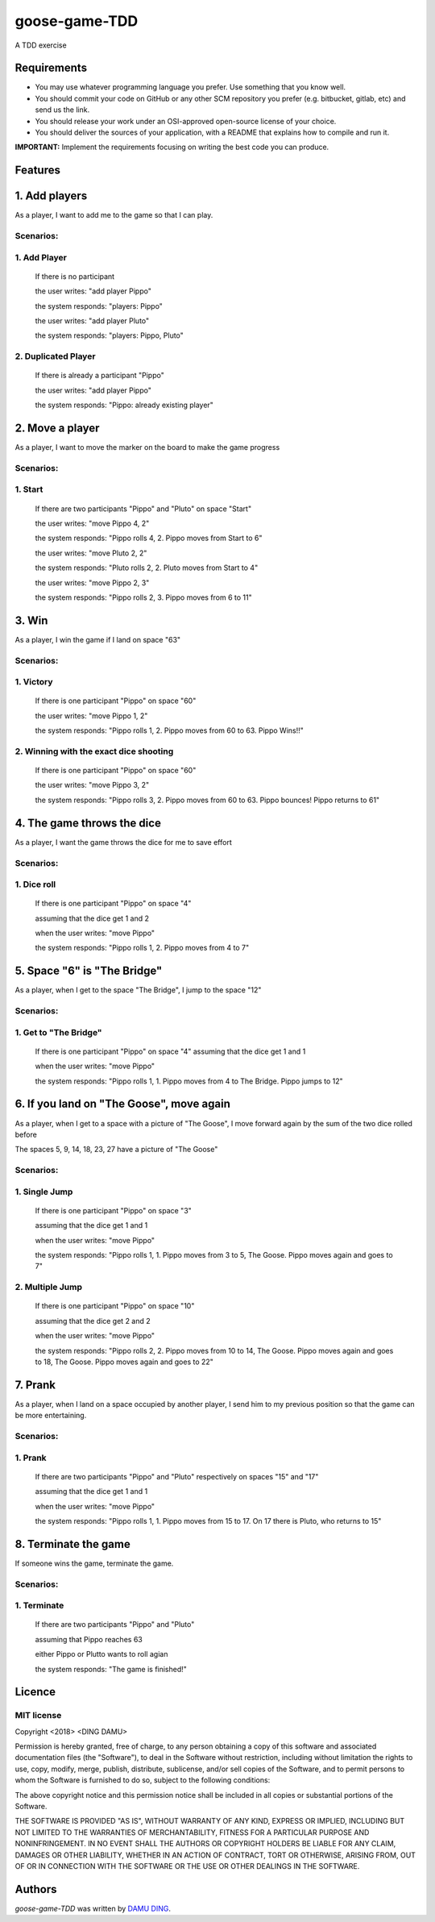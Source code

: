 goose-game-TDD
==============

.. image:: https://www.travis-ci.org/DINGDAMU/goose-game-TDD.png 
   :target: https://www.travis-ci.org/DINGDAMU/goose-game-TDD  
   :alt: Latest Travis CI build status
.. image:: https://coveralls.io/repos/github/DINGDAMU/goose-game-TDD/badge.svg?branch=master&service=github
   :target: https://coveralls.io/github/DINGDAMU/goose-game-TDD?branch=master

A TDD exercise


Requirements
------------
- You may use whatever programming language you prefer. Use something that you know well.
- You should commit your code on GitHub or any other SCM repository you prefer (e.g. bitbucket, gitlab, etc) and send us the link.
- You should release your work under an OSI-approved open-source license of your choice.
- You should deliver the sources of your application, with a README that explains how to compile and run it.

**IMPORTANT:** Implement the requirements focusing on writing the best code you can produce.

Features
--------
1. Add players
--------------
As a player, I want to add me to the game so that I can play.

**Scenarios:**
^^^^^^^^^^^^^^
1. Add Player
^^^^^^^^^^^^^

    If there is no participant

    the user writes: "add player Pippo"

    the system responds: "players: Pippo"

    the user writes: "add player Pluto"

    the system responds: "players: Pippo, Pluto"


2. Duplicated Player
^^^^^^^^^^^^^^^^^^^^

   If there is already a participant "Pippo"

   the user writes: "add player Pippo"

   the system responds: "Pippo: already existing player"


2. Move a player
----------------
As a player, I want to move the marker on the board to make the game progress

**Scenarios:**
^^^^^^^^^^^^^^
1. Start
^^^^^^^^
   
   If there are two participants "Pippo" and "Pluto" on space "Start"

   the user writes: "move Pippo 4, 2"

   the system responds: "Pippo rolls 4, 2. Pippo moves from Start to 6"

   the user writes: "move Pluto 2, 2"

   the system responds: "Pluto rolls 2, 2. Pluto moves from Start to 4"

   the user writes: "move Pippo 2, 3"

   the system responds: "Pippo rolls 2, 3. Pippo moves from 6 to 11"
   

3. Win
------
As a player, I win the game if I land on space "63"

**Scenarios:**
^^^^^^^^^^^^^^
1. Victory
^^^^^^^^^^

   If there is one participant "Pippo" on space "60"

   the user writes: "move Pippo 1, 2"

   the system responds: "Pippo rolls 1, 2. Pippo moves from 60 to 63. Pippo Wins!!"

2. Winning with the exact dice shooting
^^^^^^^^^^^^^^^^^^^^^^^^^^^^^^^^^^^^^^^

   If there is one participant "Pippo" on space "60"

   the user writes: "move Pippo 3, 2"

   the system responds: "Pippo rolls 3, 2. Pippo moves from 60 to 63. Pippo bounces! Pippo returns to 61"

4. The game throws the dice
---------------------------
As a player, I want the game throws the dice for me to save effort

**Scenarios:**
^^^^^^^^^^^^^^
1. Dice roll
^^^^^^^^^^^^
   If there is one participant "Pippo" on space "4"

   assuming that the dice get 1 and 2

   when the user writes: "move Pippo"

   the system responds: "Pippo rolls 1, 2. Pippo moves from 4 to 7"

5. Space "6" is "The Bridge"
----------------------------
As a player, when I get to the space "The Bridge", I jump to the space "12"

**Scenarios:**
^^^^^^^^^^^^^^
1. Get to "The Bridge"
^^^^^^^^^^^^^^^^^^^^^^

   If there is one participant "Pippo" on space "4"
   assuming that the dice get 1 and 1

   when the user writes: "move Pippo"

   the system responds: "Pippo rolls 1, 1. Pippo moves from 4 to The Bridge. Pippo jumps to 12"


6. If you land on "The Goose", move again
-----------------------------------------
As a player, when I get to a space with a picture of "The Goose", I move forward again by the sum of the two dice rolled before

The spaces 5, 9, 14, 18, 23, 27 have a picture of "The Goose"

**Scenarios:**
^^^^^^^^^^^^^^
1. Single Jump
^^^^^^^^^^^^^^

   If there is one participant "Pippo" on space "3"

   assuming that the dice get 1 and 1

   when the user writes: "move Pippo"

   the system responds: "Pippo rolls 1, 1. Pippo moves from 3 to 5, The Goose. Pippo moves again and goes to 7"


2. Multiple Jump
^^^^^^^^^^^^^^^^
   If there is one participant "Pippo" on space "10"

   assuming that the dice get 2 and 2

   when the user writes: "move Pippo"

   the system responds: "Pippo rolls 2, 2. Pippo moves from 10 to 14, The Goose. Pippo moves again and goes to 18, The Goose. Pippo moves again and goes to 22"


7. Prank 
------------------------
As a player, when I land on a space occupied by another player, I send him to my previous position so that the game can be more entertaining.

**Scenarios:**
^^^^^^^^^^^^^^
1. Prank
^^^^^^^^

   If there are two participants "Pippo" and "Pluto" respectively on spaces "15" and "17"

   assuming that the dice get 1 and 1

   when the user writes: "move Pippo"

   the system responds: "Pippo rolls 1, 1. Pippo moves from 15 to 17. On 17 there is Pluto, who returns to 15"
   

8. Terminate the game
---------------------
If someone wins the game, terminate the game.

**Scenarios:**
^^^^^^^^^^^^^^
1. Terminate
^^^^^^^^^^^^

    If there are two participants "Pippo" and "Pluto"

    assuming that Pippo reaches 63 
    
    either Pippo or Plutto wants to roll agian 
    
    the system responds: "The game is finished!"

Licence
-------

MIT license
^^^^^^^^^^^
Copyright <2018> <DING DAMU>

Permission is hereby granted, free of charge, to any person obtaining a copy of this software and associated documentation files (the "Software"), to deal in the Software without restriction, including without limitation the rights to use, copy, modify, merge, publish, distribute, sublicense, and/or sell copies of the Software, and to permit persons to whom the Software is furnished to do so, subject to the following conditions:

The above copyright notice and this permission notice shall be included in all copies or substantial portions of the Software.

THE SOFTWARE IS PROVIDED "AS IS", WITHOUT WARRANTY OF ANY KIND, EXPRESS OR IMPLIED, INCLUDING BUT NOT LIMITED TO THE WARRANTIES OF MERCHANTABILITY, FITNESS FOR A PARTICULAR PURPOSE AND NONINFRINGEMENT. IN NO EVENT SHALL THE AUTHORS OR COPYRIGHT HOLDERS BE LIABLE FOR ANY CLAIM, DAMAGES OR OTHER LIABILITY, WHETHER IN AN ACTION OF CONTRACT, TORT OR OTHERWISE, ARISING FROM, OUT OF OR IN CONNECTION WITH THE SOFTWARE OR THE USE OR OTHER DEALINGS IN THE SOFTWARE.


Authors
-------

`goose-game-TDD` was written by `DAMU DING <dingdamu@gmail.com>`_.
